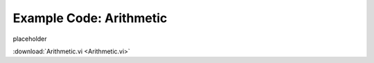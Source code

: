.. _arithmetic_index:

Example Code: Arithmetic
========================

placeholder


:download:`Arithmetic.vi <Arithmetic.vi>`

